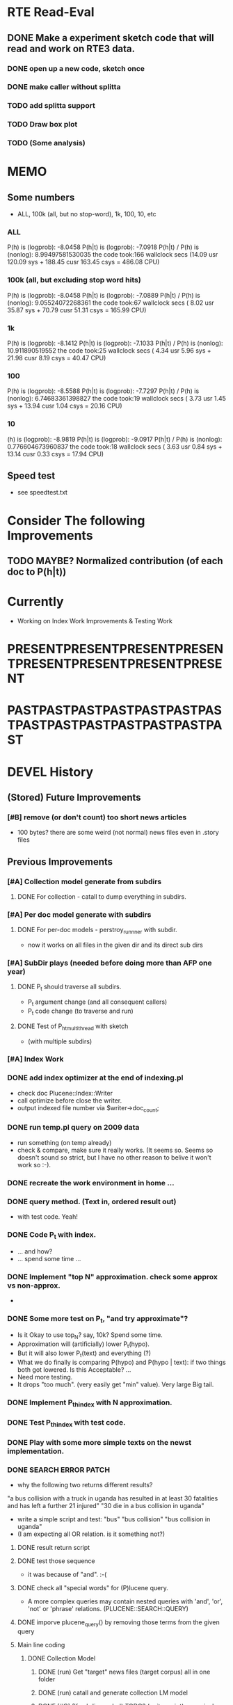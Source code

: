 

* RTE Read-Eval
** DONE Make a experiment sketch code that will read and work on RTE3 data. 
*** DONE open up a new code, sketch once
    CLOSED: [2013-05-15 Wed 17:16]
*** DONE make caller without splitta 
*** TODO add splitta support   
*** TODO Draw box plot 
*** TODO (Some analysis) 


* MEMO 
** Some numbers 
- ALL, 100k (all, but no stop-word), 1k, 100, 10, etc 
*** ALL 
P(h) is (logprob): -8.0458 
P(h|t) is (logprob):  -7.0918 
P(h|t) / P(h) is (nonlog): 8.99497581530035
the code took:166 wallclock secs (14.09 usr 120.09 sys + 188.45 cusr 163.45 csys = 486.08 CPU)
*** 100k (all, but excluding stop word hits) 
P(h) is (logprob): -8.0458 
P(h|t) is (logprob):  -7.0889 
P(h|t) / P(h) is (nonlog): 9.05524072268361
the code took:67 wallclock secs ( 8.02 usr 35.87 sys + 70.79 cusr 51.31 csys = 165.99 CPU)
*** 1k 
P(h) is (logprob): -8.1412 
P(h|t) is (logprob):  -7.1033 
P(h|t) / P(h) is (nonlog): 10.911890519552
the code took:25 wallclock secs ( 4.34 usr  5.96 sys + 21.98 cusr  8.19 csys = 40.47 CPU)
*** 100 
P(h) is (logprob): -8.5588 
P(h|t) is (logprob):  -7.7297 
P(h|t) / P(h) is (nonlog): 6.74683361398827
the code took:19 wallclock secs ( 3.73 usr  1.45 sys + 13.94 cusr  1.04 csys = 20.16 CPU)
*** 10
(h) is (logprob): -8.9819 
P(h|t) is (logprob):  -9.0917 
P(h|t) / P(h) is (nonlog): 0.776604673960837
the code took:18 wallclock secs ( 3.63 usr  0.84 sys + 13.14 cusr  0.33 csys = 17.94 CPU)




** Speed test 
- see speedtest.txt 


* Consider The following Improvements 
** TODO MAYBE? Normalized contribution (of each doc to P(h|t)) 


* Currently
- Working on Index Work Improvements & Testing Work 



* PRESENTPRESENTPRESENTPRESENTPRESENTPRESENTPRESENTPRESENT
* PASTPASTPASTPASTPASTPASTPASTPASTPASTPASTPASTPASTPASTPAST

* DEVEL History 
** (Stored) Future Improvements 
*** [#B] remove (or don't count) too short news articles
- 100 bytes? there are some weird (not normal) news files even in
  .story files 

** Previous Improvements 
*** [#A] Collection model generate from subdirs 
**** DONE For collection - catall to dump everything in subdirs.  

*** [#A] Per doc model generate with subdirs 
**** DONE For per-doc models - perstroy_runnner with subdir. 
- now it works on all files in the given dir and its direct sub dirs 
*** [#A] SubDir plays (needed before doing more than AFP one year) 
**** DONE P_t should traverse all subdirs. 
- P_t argument change (and all consequent callers) 
- P_t code change (to traverse and run) 
**** DONE Test of P_h_t_multithread with sketch 
- (with multiple subdirs) 

*** [#A] Index Work 
*** DONE add index optimizer at the end of indexing.pl 
- check doc Plucene::Index::Writer 
- call optimize before close the writer. 
- output indexed file number via $writer->doc_count; 

*** DONE run temp.pl query on 2009 data 
- run something (on temp already) 
- check & compare, make sure it really works. (It seems so. Seems so
  doesn't sound so strict, but I have no other reason to belive it
  won't work so :-). 

*** DONE recreate the work environment in home ... 

*** DONE query method. (Text in, ordered result out) 
- with test code. Yeah! 

*** DONE Code P_t with index. 
- ... and how? 
- ... spend some time ... 

*** DONE Implement "top N" approximation. check some approx vs non-approx.
- 

*** DONE Some more test on P_t, "and try approximate"?
- Is it Okay to use top_N? say, 10k? Spend some time. 
- Approximation will (artificially) lower P_t(hypo). 
- But it will also lower P_t(text) and everything (?) 
- What we do finally is comparing P(hypo) and P(hypo | text): if two
  things both got lowered. Is this Acceptable?  ... 
- Need more testing. 
- It drops "too much". (very easily get "min" value). Very large Big tail.  

*** DONE Implement P_t_h_index with N approximation. 
*** DONE Test P_t_h_index with test code. 
*** DONE Play with some more simple texts on the newst implementation. 
*** DONE SEARCH ERROR PATCH
- why the following two returns different results? 
"a bus collision with a truck in uganda has resulted in at least 30 fatalities and has left a further 21 injured"
"30 die in a bus collision in uganda" 
- write a simple script and test: "bus" "bus collision" "bus collision in uganda"  
- (I am expecting all OR relation. is it something not?) 
**** DONE result return script 
**** DONE test those sequence 
- it was because of "and". :-( 
**** DONE check all "special words" for (P)lucene query. 
- A more complex queries may contain nested queries with 
 'and', 'or', 'not' or 'phrase' relations. (PLUCENE::SEARCH::QUERY)
**** DONE imporve plucene_query() by removing those terms from the given query

**** Main line coding 
***** DONE Collection Model 
****** DONE (run) Get "target" news files (target corpus) all in one folder 
****** DONE (run) catall and generate collection LM model 
****** DONE [#C] (If subdir needed) TODO? (write script) recursively catall and generate collection model 
***** DONE Document Model 
****** DONE (write script) For each file, make each LM model
***** DONE Produce single sentence prob. (t) 
****** DONE (write matlab script) weighted-sum 
- input: weight (doc prob), sentence prob, of each document 
- output: weighted average. 
****** (write scripts) P(t) prob 
******* DONE (write debug3 reader) read_log_prob, read_prob
******* DONE (write octave caller) lambda sum (interpolate) 
******* DONE check code for get seq_prob to lambda sum 
******* DONE (srilm caller) write ngram runner
- model 
- options  
- sentence (input) 
******* DONE (write octave caller) weighted sum 
- (need): weighted-sum input format (simple matrix)?
- (already have): weighted-sum matlab code 
******* DONE (write octave caller wrapper) logprob mean 
- use weighted sum with same weights. :-) 
******* DONE calc P_coll 
- check collection model file 
- get P_coll (t) (with -debug 3)
******* DONE each P_doc(t) 
- get for each pure P_d(t) (with -debug 3), on all doc 
- calculate lamda*P_d + (1-lamda)*P_coll for each by call octave
******* DONE calc P_(t) by weighted sum 
- do the weighted-sum of the values, with uniform weight 

***** DONE Produce conditional prob. 
****** DONE (write scripts) P(h | t) prob 
****** DONE write script "evidence calculation code" 
Wow. Finally. 
****** DONE sanity check, more with sketch. 
- on AFP 2009 May

****** DONE [#A] Some possible "look-into" data saving. 
- Starting from P_t, P_h, P_h|t. 
- Output of result hash: 
- Debug 1 : output the hash into file, no sorting, file order 
- Debug 2 : sorting, higher value first. 

*** DONE PERFORMANCE WORK 
- large files in a dir makes (10k>) file locating very, very slow. 
- GOAL: to make calling "ngram" perl doc as fast as "non-indexed" callings.  
- Main cause was big-num of files in a dir. Patched by using month/day subdirs. 
**** DONE (AS REJECTED) Index loading only once 
- THIS HAS BEEN CANCELED. (see testing) 
***** DONE writing 
***** DONE testing (on Westy) 
- It makes this even SLOWER!!!! (Memory was too FULL to do other
  things :-( strange...). 
- Reverted back. Maybe on servers... again, Maybe not. 
**** DONE Getting list of all model files, only once 
- path recorder, as a global (same as index). It will be loaded only once, if it is null 
***** DONE writing 
***** DONE testing 
- looks to be working good. Keep use this. (20 sec? for each trial? good) 

**** DONE GZSet to use Month as dir 
- make gzset unzipper to use "months" too. This will reduce the number of files in dir. 
***** DONE writing 
***** DONE testing 
      
**** DONE Sort index hit result 
- this wasn't useful/impactful, and has some side effects. won't use it. 
***** DONE writing 
- this will (maybe) make it faster to process indexed ones. (test on gillespie afp2010) 
***** DONE testing 
- Only a few dozen seconds. It affects, but not enough. 


*** DONE (GAVE UP) Memory Profiling 
**** DONE Run a Profiler (Westy, afp 2010) 
***** DONE BRIEF RUN  NYTProf
- Eh, didn't really helped on memory issue. Maybe I should call Devel::size on important items. 

**** DONE (NOT NOW) Devel::Size on major data structures 
***** Targets? (Hmm. need this really? ) 

**** change codes to reduce memory footage 
***** FIND and REPLACE returning new array/hash 
****** DONE LIST those parts 
+ P_t_multithread_index return value (hash -> hashref) 
+ P_h_t_multithread_index (hash anon ref -> hashref) 
+ P_d_runner, return value (hash -> hashref)  
(IGNORE THIS. path-base would be bigger) 


* EXPERIMENTS 
** Need to confirm/consider 
*** TODO very long sentence okay. (-200 or less logprob) 
- pick one or two "paragraph" level "Text". Test it. 

** MODEL preparation 
*** DONE [#A] See how ngram-count works on large files 
**** DONE 1) afp 2010 (no problem) 
**** DONE 1-b) afp 2010 per doc (no problem) 
**** DONE 2) all afp. (Gillespie, no problem)
**** DONE 2-b) all afp, per doc (Gillespie, ONGOING) 
- Way too slow (no need to do, since 2010 takes 30+ min) 
**** TODO 3) all of the gigaword? 
- Maybe we need something between 2), 3). 

** Some additional ideas 
*** some rough ideas & observations 
- better baseline would be P(h|h), instead of P(h)? (topical
  relatedness gets some even before starting). 
- "gain" (P(h|t) / P(h)) seems to (generally) increases with the
  length of (t & h)  
  
** Notes 
*** Currently used/tested SRILM call parameters 
**** ngram-count 
- (CURRENT) "-text" and "-lm", and "-write-binary-lm", all other
  default 
**** ngram 
- (CURRENT) all default: no other than "-ppl" (input designation) and "-lm".  

*** Memo on efficiency
**** Testing on May 2009 AFP news (20k documents) 
- Running P_t sequentially currently takes about 3 min (2:48) on Moore.  
- Multi threads (6) on Gillespie, 58 seconds 


* RECORDS & POSTPONED
** Past Improvements 
*** DONE Binary language model 
*** add binary option as default option 
**** DONE collection model description (user's own calling) 
**** DONE perstory_runner.pl (per document model) 
- I believe that ngram automatically loads binary model, so no
  additional coding on model users.  

*** DONE [#A] bug splitta outputs the last "." concatted to the last Word.    
*** TODO? [#C] [??] feature catall.pl "do not print a file size less than X" 
*** TODO? [#C] [Very hard - Possible?] Matrix-ize weighted_sum Octave code. 
*** DONE [#A] [Efficiency] Lamda sum in Perl space. (No octave call) 
- For each news "story" we call twice; once ngram (can't reduce this),
  once octave. Maybe starting up octave each time is
  expansive. Consider this. 
*** DONE [#A] [Efficiency for response] Not using multiple threads/ngram processes

** Postponed improvements: "Good to have, but not critical"
*** TODO? [#C] [Efficiency for throughput] Unable to call two or more instances. 
- Currently, the file to be passed to ngram -ppl is a fixed name. 
- should be improved to temporary random name, or something like
  getName{sent}?
- *Not really important*, since the code does use multithread for P_t, and a
  single instance can utilize many nubmers of threads. 
*** TODO? [#C] If log-sum is only needed as "weighted sum" (use not-tool-small sum)
- we may not need to do the costy log-space-sums. 
- (by multiply weights to a certain degree, so within octave normal range). 
- (using reference_weightedsum, or a improved variation, etc). 
- *Not really important* Only calculated twice, or three times only
  per each P(h|t). Not really critical, compared to other
  efficiency issues. 
- Well, "not needing octave anymore" would be nice but. 

==== 
** Known problems
*** Discount related questions
- When processing document-models; 
- "Warning: count of count x is zero -- lowering maxcount" 
- "Warning: discount coeff n is out of range: 0" 
It seems that both related to sparseness. Not critical, but affecting
(e.g. less good smoothing?)  
** Side notes about tools 
*** SRILM 
**** Interpolate call parameters 
- "-bayes 0" mix-model is generally what I would expect from simple
  summation: simple (lambda * model 1 prob) + ((1-lamba) * model 2
  prob), for each word point. (Well if you ask me what -bayes non-zero
  means ... I don't) 
- so the mixture model call is something like: 
- ngram -lm doc.model -mix-lm collection.model -ppl test.txt -bayes 0 -debug 3 -lambda 0.1

**** Perplexity (per word), as calculated in SRILM 
- ppl = 10^(-logprob / (words - OOVs + sentences))
- ppl1 (without </s>) = 10^(-logprob / (words - OOVs)) 

**** Discount methods in SRILM defult 
- When no option is given, it does Good-Turing discount. (the warnings
  are from those, when counting count of counts, etc) 

**** Why different prob, for all OOV queries? 
- Q: They share all the same back-off interpolate model, why different? 
- A: /s 
- All OOV docs, at least has one </s>. Different /s prob per models. 
- We now have an option to exclude this </s>, from calculation. (DEFAULT ON, on lamba_sumX) 

*** Octave 
**** Octave "precision" of double is one digit less (than SRILM) 
- Seems like this causes the small amount of difference in the final
  result. (try octave> a = 0.00409898) 
- Octave uses H/W floats. ... hmm. no easy way around(?)
- Eh, no. Above examples is actually within HW float, but octave cuts 
  it. Prolly some precision cut mechanism in work. What's it? 
- "Symbolic toolbox". vpa(something)? Hmm. no need yet.  

** Theoretical crosspoints / decisions 


* THEORETICAL 
** DONE [#A] Word level model, or Sentence level model? 
- Basically, what I am trying to do is doing weighted sum of
  probabilities. There is two way of doing things. 
- Word Level weighted sum and Sentence Level weighted sum 
- Say, sentence is: P(w_1, ..., w_n). 
*** Sentence level weighted-sum 
- At sentence level, this can be calculated by 
  weighted_mean_all_d(  P_d(w_1, .., w_n)  ) 
*** Word level weithed-sum 
- At word level, this can be caluclated by 
- product 
  { ... 
    weighted_mean_all_d( P(w_n | w_{n-1},w_{n-2}, w_{n-3} ), 
    weighted_mean_all_d( P(w_n+1 | w_n, w_{n-1}, w_{n-2} ), 
    ... 
    weighted_mean_all_d( P(</s> | ...) ) 
  }
*** Not compatible
- The problem is that, two values are different. Weighted mean on
  sentence level (up to each sentence, prob calculated by each
  document model) produces one value. Product of word level
  probabilities that gained by per word weighted mean produces another
  value. They are generally not that far, but not the same. 

*** Which one should we use? 
- If we want to use "per-word predictability" power, we need to do
  things on word level. Maybe this is more powerful. (and a bit
  slower) 
- If we are not interested in word level, and since our assumption
  simply assumes the underlying document-model generates a
  probablility for each given sentence... Then sentence level is good
  enough.
- Try both? Hmm. 

*** DONE For now?
- Try both?: no. on sentence level.  
- Sentence level. Following strictly to P_d(sentence). 
- Basic premise: A sentence, a probability. Each document model is
  independent (although weakly linked by coll-model, but this is
  not relevant here) 
- Word-level might be useful/needed for "dynamic/better LM". 






